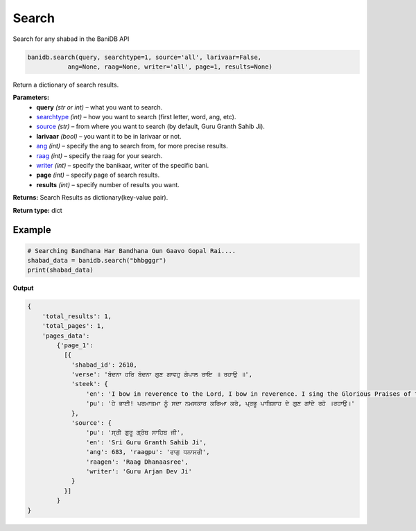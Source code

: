 Search
======

Search for any shabad in the BaniDB API

.. code:: python

    banidb.search(query, searchtype=1, source='all', larivaar=False,
               ang=None, raag=None, writer='all', page=1, results=None)

Return a dictionary of search results.

**Parameters:** 
    - **query** *(str or int)* – what you want to search.

    - `searchtype <searchtype.html>`__ *(int)* – how you want to search (first letter, word, ang, etc).

    - `source <sources.html>`__ *(str)* – from where you want to search (by default, Guru Granth Sahib Ji).

    - **larivaar** *(bool)* – you want it to be in larivaar or not.

    - `ang <angs.html>`__ *(int)* – specify the ang to search from, for more precise results.

    - `raag <raags.html>`__ *(int)* – specify the raag for your search.

    - `writer <writers.html>`__ *(int)* – specify the banikaar, writer of the specific bani.

    - **page** *(int)* – specify page of search results.

    - **results** *(int)* – specify number of results you want.

**Returns:**    Search Results as dictionary(key-value pair).

**Return type:**    dict

Example
^^^^^^^

.. code:: python

    # Searching Bandhana Har Bandhana Gun Gaavo Gopal Rai....
    shabad_data = banidb.search("bhbgggr")
    print(shabad_data)

**Output**

.. code:: 

    {
        'total_results': 1,
        'total_pages': 1,
        'pages_data': 
            {'page_1': 
              [{
                'shabad_id': 2610,
                'verse': 'ਬੰਦਨਾ ਹਰਿ ਬੰਦਨਾ ਗੁਣ ਗਾਵਹੁ ਗੋਪਾਲ ਰਾਇ ॥ ਰਹਾਉ ॥',
                'steek': {
                    'en': 'I bow in reverence to the Lord, I bow in reverence. I sing the Glorious Praises of the Lord, my King. ||Pause||',
                    'pu': 'ਹੇ ਭਾਈ! ਪਰਮਾਤਮਾ ਨੂੰ ਸਦਾ ਨਮਸਕਾਰ ਕਰਿਆ ਕਰੋ, ਪ੍ਰਭੂ ਪਾਤਿਸ਼ਾਹ ਦੇ ਗੁਣ ਗਾਂਦੇ ਰਹੋ ।ਰਹਾਉ।'
                }, 
                'source': {
                    'pu': 'ਸ੍ਰੀ ਗੁਰੂ ਗ੍ਰੰਥ ਸਾਹਿਬ ਜੀ',
                    'en': 'Sri Guru Granth Sahib Ji', 
                    'ang': 683, 'raagpu': 'ਰਾਗੁ ਧਨਾਸਰੀ', 
                    'raagen': 'Raag Dhanaasree', 
                    'writer': 'Guru Arjan Dev Ji'
                }
              }]
            }
    }

